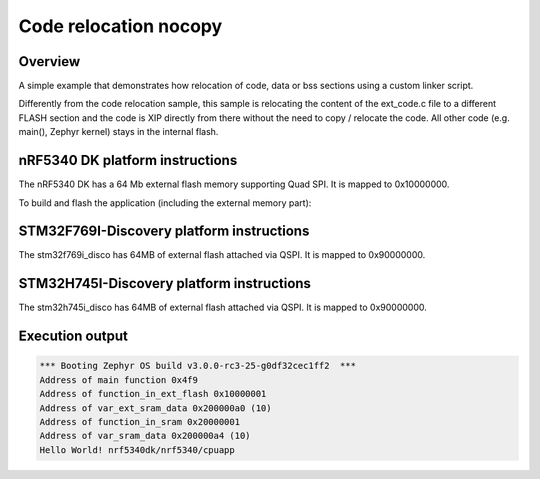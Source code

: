 .. _code_relocation_nocopy:

Code relocation nocopy
######################

Overview
********
A simple example that demonstrates how relocation of code, data or bss sections
using a custom linker script.

Differently from the code relocation sample, this sample is relocating the
content of the ext_code.c file to a different FLASH section and the code is XIP
directly from there without the need to copy / relocate the code. All other code
(e.g. main(), Zephyr kernel) stays in the internal flash.

nRF5340 DK platform instructions
********************************

The nRF5340 DK has a 64 Mb external flash memory supporting Quad SPI. It is
mapped to 0x10000000.

To build and flash the application (including the external memory part):

.. zephyr-app-commands::
   :zephyr-app: samples/application_development/code_relocation_nocopy
   :board: nrf5340dk/nrf5340/cpuapp
   :goals: build flash
   :compact:

STM32F769I-Discovery platform instructions
******************************************

The stm32f769i_disco has 64MB of external flash attached via QSPI. It is mapped
to 0x90000000.

.. zephyr-app-commands::
   :zephyr-app: samples/application_development/code_relocation_nocopy
   :board: stm32f769i_disco
   :goals: build flash
   :compact:

STM32H745I-Discovery platform instructions
******************************************

The stm32h745i_disco has 64MB of external flash attached via QSPI. It is mapped
to 0x90000000.

.. zephyr-app-commands::
   :zephyr-app: samples/application_development/code_relocation_nocopy
   :board: stm32h745i_disco/stm32h745xx/m7
   :goals: build flash
   :compact:

Execution output
****************

.. code-block:: console

  *** Booting Zephyr OS build v3.0.0-rc3-25-g0df32cec1ff2  ***
  Address of main function 0x4f9
  Address of function_in_ext_flash 0x10000001
  Address of var_ext_sram_data 0x200000a0 (10)
  Address of function_in_sram 0x20000001
  Address of var_sram_data 0x200000a4 (10)
  Hello World! nrf5340dk/nrf5340/cpuapp
